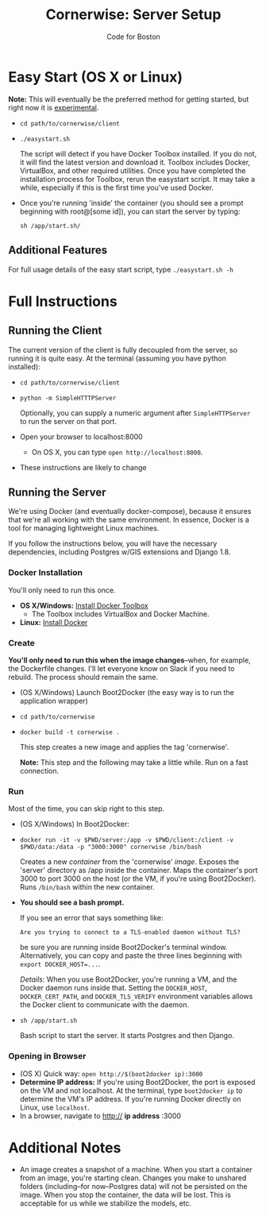 #+TITLE: Cornerwise: Server Setup
#+AUTHOR: Code for Boston
#+OPTIONS: toc:nil

* Easy Start (OS X or Linux)

  *Note:* This will eventually be the preferred method for getting
  started, but right now it is _experimental_.

  - ~cd path/to/cornerwise/client~
  - ~./easystart.sh~

    The script will detect if you have Docker Toolbox installed. If you
    do not, it will find the latest version and download it. Toolbox
    includes Docker, VirtualBox, and other required utilities. Once you
    have completed the installation process for Toolbox, rerun the
    easystart script. It may take a while, especially if this is the
    first time you've used Docker.

  - Once you're running 'inside' the container (you should see a prompt
    beginning with root@[some id]), you can start the server by typing:

    ~sh /app/start.sh/~

** Additional Features

     For full usage details of the easy start script, type
     ~./easystart.sh -h~

* Full Instructions
** Running the Client

   The current version of the client is fully decoupled from the server,
   so running it is quite easy. At the terminal (assuming you have python
   installed):

   - ~cd path/to/cornerwise/client~
   - ~python -m SimpleHTTTPServer~

     Optionally, you can supply a numeric argument after
     ~SimpleHTTPServer~ to run the server on that port.

   - Open your browser to localhost:8000
     - On OS X, you can type ~open http://localhost:8000~.

   - These instructions are likely to change

** Running the Server

   We're using Docker (and eventually docker-compose), because it ensures
   that we're all working with the same environment. In essence, Docker
   is a tool for managing lightweight Linux machines.

   If you follow the instructions below, you will have the necessary
   dependencies, including Postgres w/GIS extensions and Django 1.8.

*** Docker Installation

    You'll only need to run this once.

    - *OS X/Windows:* [[https://www.docker.com/toolbox][Install Docker Toolbox]]
      - The Toolbox includes VirtualBox and Docker Machine.
    - *Linux:* [[https://docs.docker.com/][Install Docker]]

*** Create

    *You'll only need to run this when the image changes*--when, for
    example, the Dockerfile changes.  I'll let everyone know on Slack if
    you need to rebuild. The process should remain the same.

    - (OS X/Windows) Launch Boot2Docker (the easy way is to run the
      application wrapper)
    - ~cd path/to/cornerwise~
    - ~docker build -t cornerwise .~

      This step creates a new image and applies the tag 'cornerwise'.

      *Note:* This step and the following may take a little while. Run on
      a fast connection.

*** Run

    Most of the time, you can skip right to this step.

    - (OS X/Windows) In Boot2Docker:
    - ~docker run -it -v $PWD/server:/app -v $PWD/client:/client -v $PWD/data:/data -p "3000:3000" cornerwise /bin/bash~

      Creates a new /container/ from the 'cornerwise' /image/. Exposes the 'server' directory as /app inside the container. Maps the container's port 3000 to port 3000 on the host (or the VM, if you're using Boot2Docker). Runs ~/bin/bash~ within the new container.

    - *You should see a bash prompt.*

      If you see an error that says something like:

         ~Are you trying to connect to a TLS-enabled daemon without TLS?~

      be sure you are running inside Boot2Docker's terminal window. Alternatively, you can copy and paste the three lines beginning with ~export DOCKER_HOST=...~.

      /Details/: When you use Boot2Docker, you're running a VM, and the Docker daemon runs inside that. Setting the ~DOCKER_HOST~, ~DOCKER_CERT_PATH~, and ~DOCKER_TLS_VERIFY~ environment variables allows the Docker client to communicate with the daemon.

    - ~sh /app/start.sh~

      Bash script to start the server. It starts Postgres and then
      Django.

*** Opening in Browser
    - (OS X) Quick way: ~open http://$(boot2docker ip):3000~
    - *Determine IP address:* If you're using Boot2Docker, the port is exposed on the VM and not localhost. At the terminal, type ~boot2docker ip~ to determine the VM's IP address. If you're running Docker directly on Linux, use ~localhost~.
    - In a browser, navigate to http:// **ip address** :3000

* Additional Notes

  - An image creates a snapshot of a machine. When you start a container from an image, you're starting clean. Changes you make to unshared folders (including--for now--Postgres data) will not be persisted on the image. When you stop the container, the data will be lost. This is acceptable for us while we stabilize the models, etc.

